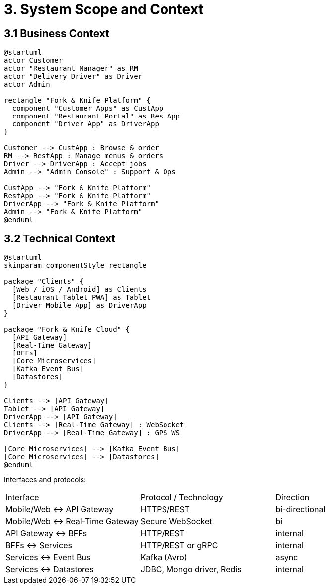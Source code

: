 = 3. System Scope and Context

== 3.1 Business Context

[plantuml, context, svg]
----
@startuml
actor Customer
actor "Restaurant Manager" as RM
actor "Delivery Driver" as Driver
actor Admin

rectangle "Fork & Knife Platform" {
  component "Customer Apps" as CustApp
  component "Restaurant Portal" as RestApp
  component "Driver App" as DriverApp
}

Customer --> CustApp : Browse & order
RM --> RestApp : Manage menus & orders
Driver --> DriverApp : Accept jobs
Admin --> "Admin Console" : Support & Ops

CustApp --> "Fork & Knife Platform"
RestApp --> "Fork & Knife Platform"
DriverApp --> "Fork & Knife Platform"
Admin --> "Fork & Knife Platform"
@enduml
----

== 3.2 Technical Context

[plantuml, technical_context, svg]
----
@startuml
skinparam componentStyle rectangle

package "Clients" {
  [Web / iOS / Android] as Clients
  [Restaurant Tablet PWA] as Tablet
  [Driver Mobile App] as DriverApp
}

package "Fork & Knife Cloud" {
  [API Gateway]
  [Real-Time Gateway]
  [BFFs]
  [Core Microservices]
  [Kafka Event Bus]
  [Datastores]
}

Clients --> [API Gateway]
Tablet --> [API Gateway]
DriverApp --> [API Gateway]
Clients --> [Real-Time Gateway] : WebSocket
DriverApp --> [Real-Time Gateway] : GPS WS

[Core Microservices] --> [Kafka Event Bus]
[Core Microservices] --> [Datastores]
@enduml
----

Interfaces and protocols:

|===
| Interface | Protocol / Technology | Direction
| Mobile/Web ↔ API Gateway | HTTPS/REST | bi-directional
| Mobile/Web ↔ Real-Time Gateway | Secure WebSocket | bi
| API Gateway ↔ BFFs | HTTP/REST | internal
| BFFs ↔ Services | HTTP/REST or gRPC | internal
| Services ↔ Event Bus | Kafka (Avro) | async
| Services ↔ Datastores | JDBC, Mongo driver, Redis | internal
|===
